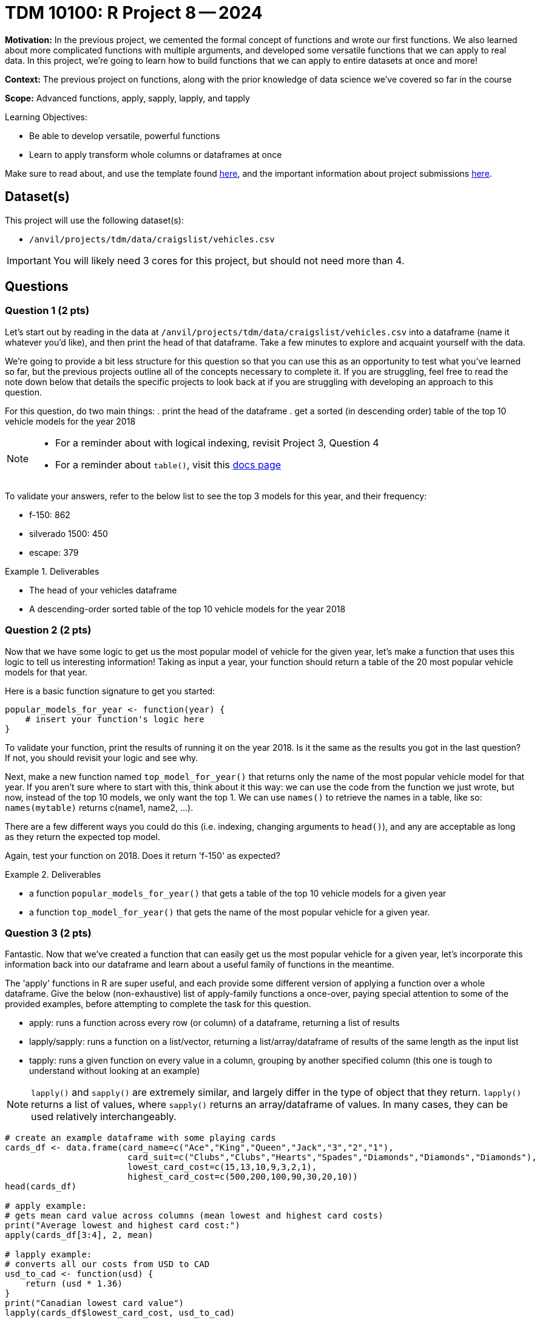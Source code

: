 = TDM 10100: R Project 8 -- 2024

**Motivation:** In the previous project, we cemented the formal concept of functions and wrote our first functions. We also learned about more complicated functions with multiple arguments, and developed some versatile functions that we can apply to real data. In this project, we're going to learn how to build functions that we can apply to entire datasets at once and more!

**Context:** The previous project on functions, along with the prior knowledge of data science we've covered so far in the course

**Scope:** Advanced functions, apply, sapply, lapply, and tapply

.Learning Objectives:
****
- Be able to develop versatile, powerful functions
- Learn to apply transform whole columns or dataframes at once
****

Make sure to read about, and use the template found xref:templates.adoc[here], and the important information about project submissions xref:submissions.adoc[here].

== Dataset(s)

This project will use the following dataset(s):

- `/anvil/projects/tdm/data/craigslist/vehicles.csv`

[IMPORTANT]
====
You will likely need 3 cores for this project, but should not need more than 4.
====

== Questions

=== Question 1 (2 pts)

Let's start out by reading in the data at `/anvil/projects/tdm/data/craigslist/vehicles.csv` into a dataframe (name it whatever you'd like), and then print the head of that dataframe. Take a few minutes to explore and acquaint yourself with the data.

We're going to provide a bit less structure for this question so that you can use this as an opportunity to test what you've learned so far, but the previous projects outline all of the concepts necessary to complete it. If you are struggling, feel free to read the note down below that details the specific projects to look back at if you are struggling with developing an approach to this question.

For this question, do two main things:
. print the head of the dataframe
. get a sorted (in descending order) table of the top 10 vehicle models for the year 2018

[NOTE]
====
- For a reminder about with logical indexing, revisit Project 3, Question 4
- For a reminder about `table()`, visit this https://www.rdocumentation.org/packages/base/versions/3.6.2/topics/table[docs page]
====

To validate your answers, refer to the below list to see the top 3 models for this year, and their frequency:

- f-150: 862
- silverado 1500: 450
- escape: 379

.Deliverables
====
- The head of your vehicles dataframe
- A descending-order sorted table of the top 10 vehicle models for the year 2018
====

=== Question 2 (2 pts)

Now that we have some logic to get us the most popular model of vehicle for the given year, let's make a function that uses this logic to tell us interesting information! Taking as input a year, your function should return a table of the 20 most popular vehicle models for that year.

Here is a basic function signature to get you started:

[source, r]
----
popular_models_for_year <- function(year) {
    # insert your function's logic here
}
----

To validate your function, print the results of running it on the year 2018. Is it the same as the results you got in the last question? If not, you should revisit your logic and see why.

Next, make a new function named `top_model_for_year()` that returns only the name of the most popular vehicle model for that year. If you aren't sure where to start with this, think about it this way: we can use the code from the function we just wrote, but now, instead of the top 10 models, we only want the top 1. We can use `names()` to retrieve the names in a table, like so: `names(mytable)` returns c(name1, name2, ...).

There are a few different ways you could do this (i.e. indexing, changing arguments to `head()`), and any are acceptable as long as they return the expected top model.
 
Again, test your function on 2018. Does it return 'f-150' as expected?

.Deliverables
====
- a function `popular_models_for_year()` that gets a table of the top 10 vehicle models for a given year
- a function `top_model_for_year()` that gets the name of the most popular vehicle for a given year.
====

=== Question 3 (2 pts)

Fantastic. Now that we've created a function that can easily get us the most popular vehicle for a given year, let's incorporate this information back into our dataframe and learn about a useful family of functions in the meantime. 

The 'apply' functions in R are super useful, and each provide some different version of applying a function over a whole dataframe. Give the below (non-exhaustive) list of apply-family functions a once-over, paying special attention to some of the provided examples, before attempting to complete the task for this question.

- apply: runs a function across every row (or column) of a dataframe, returning a list of results
- lapply/sapply: runs a function on a list/vector, returning a list/array/dataframe of results of the same length as the input list
- tapply: runs a given function on every value in a column, grouping by another specified column (this one is tough to understand without looking at an example)

[NOTE]
====
`lapply()` and `sapply()` are extremely similar, and largely differ in the type of object that they return. `lapply()` returns a list of values, where `sapply()` returns an array/dataframe of values. In many cases, they can be used relatively interchangeably.
====

[source, r]
----
# create an example dataframe with some playing cards
cards_df <- data.frame(card_name=c("Ace","King","Queen","Jack","3","2","1"),
                        card_suit=c("Clubs","Clubs","Hearts","Spades","Diamonds","Diamonds","Diamonds"),
                        lowest_card_cost=c(15,13,10,9,3,2,1),
                        highest_card_cost=c(500,200,100,90,30,20,10))
head(cards_df)

# apply example:
# gets mean card value across columns (mean lowest and highest card costs)
print("Average lowest and highest card cost:")
apply(cards_df[3:4], 2, mean)

# lapply example:
# converts all our costs from USD to CAD
usd_to_cad <- function(usd) {
    return (usd * 1.36)
}
print("Canadian lowest card value")
lapply(cards_df$lowest_card_cost, usd_to_cad)

# tapply example:
# show the mean highest cost of each suit type in our dataframe
print("Mean Highest Cost by Suit:")
tapply(cards_df$highest_card_cost, cards_df$card_suit, mean)
----

[NOTE]
====
For additional explanation on these functions, including more examples, please refer to https://www.geeksforgeeks.org/apply-lapply-sapply-and-tapply-in-r/[this wonderful GeeksforGeeks article].
====

Your task for this question is straightforward: Print the most commonly occurring value for each column of our data, using `apply()` in conjunction with a function that takes as input a column and returns as output the most commonly occurring value for that column. If you'd like to try and create this function on your own, [this stackoverflow post] is a fantastic resource. Otherwise, you can make some _slight_ changes to the function that you wrote previously during this project that gets the most common vehicle for a given year in order to get the most common value in a given column. (Hint: You don't have to consider the year, or any other factors, in this function. It is just the column as a whole that needs to be analyzed)

[NOTE]
====
If you're struggling with this question, take a look back at the previous question's work. Is there a way we can use a `sorted()` `table()` to figure out the most common value?
====

.Deliverables
====
- The most common value in each column of the vehicles dataframe
====

=== Question 4 (2 pts)

Let's continue on our journey with the 'apply' family with `lapply()`. To recap what was discussed previously, lapply takes a given column and applies a function to each element in that column, returning a vector of the same length as the original column, containing the results of the function for each element. Again, the example provided in the last question (and provided again below, for your convenience) is a great way to test this and see it in action.

[source, r]
----
# create an example dataframe with some playing cards
cards_df <- data.frame(card_name=c("Ace","King","Queen","Jack","3","2","1"),
                        card_suit=c("Clubs","Clubs","Hearts","Spades","Diamonds","Diamonds","Diamonds"),
                        lowest_card_cost=c(15,13,10,9,3,2,1),
                        highest_card_cost=c(500,200,100,90,30,20,10))
head(cards_df)

# lapply example:
# converts all our costs from USD to CAD
usd_to_cad <- function(usd) {
    return (usd * 1.36)
}
print("Canadian lowest card value")
lapply(cards_df$lowest_card_cost, usd_to_cad)
----

For this question, we want you to use lapply() to create a new column `popular_model_by_year` containing the most popular model and manufacturer, respectively, for the year of the given row. We've provided some basic instructions for the given task, along with some skeleton code for you to start from, below. 

. First, get a list of unique years in the data
. Then, use your `top_model_for_year()` function from earlier to create a list where the names are the `as.character(year)` and the values are the top model for the given year
. Define a mapping function, year_to_model, that takes as input a year and returns as output the model with that year as a name from the list you just created
. Define a new column, `year_top_model()`, in your dataframe, that is filled in by using lapply and your mapping function `year_to_model()`.
. Print two rows of the data to check your work

[source, r]
----
# HINT: You can use unique() to get a list of all the years
years <- # FILL THIS IN

# use your "top_model_for_year()" function to get the model for each year and add it to a named list
# you're aiming to get a list like c("2018": "f-150", "1900": "model T")
models_years <- setNames(as.vector('''use lapply here to get the top models for each year'''), as.character(years))

# map year to model using our models_years function
year_to_model <- function(year) {
    return # FILL THIS IN
}

# use lapply with your year_to_model function
vehicles$year_top_model <- # FILL THIS IN

# Check your answers!
print(vehicles[29, "year_top_model"]) # => This should print "f-150"
print(vehicles[30, "year_top_model"]) # => This should print "ranger supercab xl pickup"
----

.Deliverables
====
- Use lapply to create the `year_top_model` column as specified above
- Run the provided `Check your answers!` section and be sure they match the expected results
====

=== Question 5 (2 pts)

Let's finish this project out with one of the most useful functions in the `apply` family, and one of the more useful R functions as a whole (especially for data scientists): `tapply()`. `tapply()` is extremely powerful, as it allows us to run grouping functions like `mean()` on a specific column of a dataframe, grouping by another column in the dataframe. For example, `tapply(mydf$price, mydf$condition, median)` will return the median price for each condition in your dataframe. Take a look at the provided example below, and try running it on your own so that you understand tapply. Once you've done this, you can start the task for this question.

[source, r]
----
# create an example dataframe with some playing cards
cards_df <- data.frame(card_name=c("Ace","King","Queen","Jack","3","2","1"),
                        card_suit=c("Clubs","Clubs","Hearts","Spades","Diamonds","Diamonds","Diamonds"),
                        lowest_card_cost=c(15,13,10,9,3,2,1),
                        highest_card_cost=c(500,200,100,90,30,20,10))
head(cards_df)

# tapply example:
# show the mean highest cost of each suit type in our dataframe
print("Mean Highest Cost by Suit:")
tapply(cards_df$highest_card_cost, cards_df$card_suit, mean)
----

Using `tapply()`, calculate the average vehicle price in our dataframe for each given year and then again for each given state. Are there any results you found interesting or surprising? In a markdown cell, write 3-4 sentences about your results analyzing the trends in each result and noting any surprising features of the data you've discovered.

.Deliverables
====
- The average vehicle price for each year in our data
- The average vehicle price for each state in our data
- At least 3-4 sentences analyzing the results of your `tapply()` operations
====

== Submitting your Work

This project was quite complex, and it is okay to struggle and stop to finish your work later, or even to try and do the project again another day to review and continue to grow your understanding. The `apply()` family of functions, and the concept of a function in general, are extremely valuable tools to have in any field, and mastering the ability to write modular functions and apply them to entire dataframes at once to improve or extend on existing data analyses will take your skills to the next level.

Next week we will take a step back and start to look at packages in R, which are essentially collections of functions that others have written that can **DRASTICALLY** reduce your workload and make your code much faster. As you've likely come to learn, reducing repition is one of the key paradigms of good code, and packages are a fantastic method towards this end.

Take a break, drink some water, enjoy some fresh air, and I hope you all have a great rest of your week. I look forward to the opportunity to learn with you all on the next project.

.Items to submit
====
- firstname_lastname_project8.ipynb
====

[WARNING]
====
You _must_ double check your `.ipynb` after submitting it in gradescope. A _very_ common mistake is to assume that your `.ipynb` file has been rendered properly and contains your code, markdown, and code output even though it may not. **Please** take the time to double check your work. See https://the-examples-book.com/projects/submissions[here] for instructions on how to double check this.

You **will not** receive full credit if your `.ipynb` file does not contain all of the information you expect it to, or if it does not render properly in Gradescope. Please ask a TA if you need help with this.
====